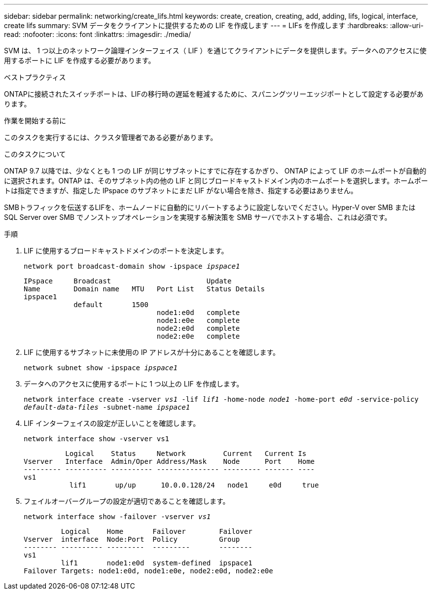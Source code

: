 ---
sidebar: sidebar 
permalink: networking/create_lifs.html 
keywords: create, creation, creating, add, adding, lifs, logical, interface, create lifs 
summary: SVM データをクライアントに提供するための LIF を作成します 
---
= LIFs を作成します
:hardbreaks:
:allow-uri-read: 
:nofooter: 
:icons: font
:linkattrs: 
:imagesdir: ./media/


[role="lead"]
SVM は、 1 つ以上のネットワーク論理インターフェイス（ LIF ）を通じてクライアントにデータを提供します。データへのアクセスに使用するポートに LIF を作成する必要があります。

.ベストプラクティス
ONTAPに接続されたスイッチポートは、LIFの移行時の遅延を軽減するために、スパニングツリーエッジポートとして設定する必要があります。

.作業を開始する前に
このタスクを実行するには、クラスタ管理者である必要があります。

.このタスクについて
ONTAP 9.7 以降では、少なくとも 1 つの LIF が同じサブネットにすでに存在するかぎり、 ONTAP によって LIF のホームポートが自動的に選択されます。ONTAP は、そのサブネット内の他の LIF と同じブロードキャストドメイン内のホームポートを選択します。ホームポートは指定できますが、指定した IPspace のサブネットにまだ LIF がない場合を除き、指定する必要はありません。

SMBトラフィックを伝送するLIFを、ホームノードに自動的にリバートするように設定しないでください。Hyper-V over SMB または SQL Server over SMB でノンストップオペレーションを実現する解決策を SMB サーバでホストする場合、これは必須です。

.手順
. LIF に使用するブロードキャストドメインのポートを決定します。
+
`network port broadcast-domain show -ipspace _ipspace1_`

+
....
IPspace     Broadcast                       Update
Name        Domain name   MTU   Port List   Status Details
ipspace1
            default       1500
                                node1:e0d   complete
                                node1:e0e   complete
                                node2:e0d   complete
                                node2:e0e   complete
....
. LIF に使用するサブネットに未使用の IP アドレスが十分にあることを確認します。
+
`network subnet show -ipspace _ipspace1_`

. データへのアクセスに使用するポートに 1 つ以上の LIF を作成します。
+
`network interface create -vserver _vs1_ -lif _lif1_ -home-node _node1_ -home-port _e0d_ -service-policy _default-data-files_ -subnet-name _ipspace1_`

. LIF インターフェイスの設定が正しいことを確認します。
+
`network interface show -vserver vs1`

+
....
          Logical    Status     Network         Current   Current Is
Vserver   Interface  Admin/Oper Address/Mask    Node      Port    Home
--------- ---------- ---------- --------------- --------- ------- ----
vs1
           lif1       up/up      10.0.0.128/24   node1     e0d     true
....
. フェイルオーバーグループの設定が適切であることを確認します。
+
`network interface show -failover -vserver _vs1_`

+
....
         Logical    Home       Failover        Failover
Vserver  interface  Node:Port  Policy          Group
-------- ---------- ---------  ---------       --------
vs1
         lif1       node1:e0d  system-defined  ipspace1
Failover Targets: node1:e0d, node1:e0e, node2:e0d, node2:e0e
....


